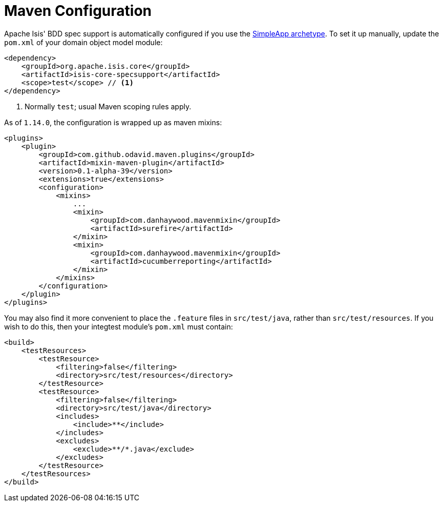 [[_ugtst_bdd-spec-support_maven-configuration]]
= Maven Configuration
:Notice: Licensed to the Apache Software Foundation (ASF) under one or more contributor license agreements. See the NOTICE file distributed with this work for additional information regarding copyright ownership. The ASF licenses this file to you under the Apache License, Version 2.0 (the "License"); you may not use this file except in compliance with the License. You may obtain a copy of the License at. http://www.apache.org/licenses/LICENSE-2.0 . Unless required by applicable law or agreed to in writing, software distributed under the License is distributed on an "AS IS" BASIS, WITHOUT WARRANTIES OR  CONDITIONS OF ANY KIND, either express or implied. See the License for the specific language governing permissions and limitations under the License.
:_basedir: ../../
:_imagesdir: images/




Apache Isis' BDD spec support is automatically configured if you use the xref:../ugfun/ugfun.adoc#_ugfun_getting-started_simpleapp-archetype[SimpleApp archetype].
To set it up manually, update the `pom.xml` of your domain object model module:

[source,xml]
----
<dependency>
    <groupId>org.apache.isis.core</groupId>
    <artifactId>isis-core-specsupport</artifactId>
    <scope>test</scope> // <1>
</dependency>
----
<1> Normally `test`; usual Maven scoping rules apply.


As of `1.14.0`, the configuration is wrapped up as maven mixins:

[source,xml]
----
<plugins>
    <plugin>
        <groupId>com.github.odavid.maven.plugins</groupId>
        <artifactId>mixin-maven-plugin</artifactId>
        <version>0.1-alpha-39</version>
        <extensions>true</extensions>
        <configuration>
            <mixins>
                ...
                <mixin>
                    <groupId>com.danhaywood.mavenmixin</groupId>
                    <artifactId>surefire</artifactId>
                </mixin>
                <mixin>
                    <groupId>com.danhaywood.mavenmixin</groupId>
                    <artifactId>cucumberreporting</artifactId>
                </mixin>
            </mixins>
        </configuration>
    </plugin>
</plugins>

----

You may also find it more convenient to place the `.feature` files in `src/test/java`, rather than `src/test/resources`.
If you wish to do this, then your integtest module's `pom.xml` must contain:

[source,xml]
----
<build>
    <testResources>
        <testResource>
            <filtering>false</filtering>
            <directory>src/test/resources</directory>
        </testResource>
        <testResource>
            <filtering>false</filtering>
            <directory>src/test/java</directory>
            <includes>
                <include>**</include>
            </includes>
            <excludes>
                <exclude>**/*.java</exclude>
            </excludes>
        </testResource>
    </testResources>
</build>
----
